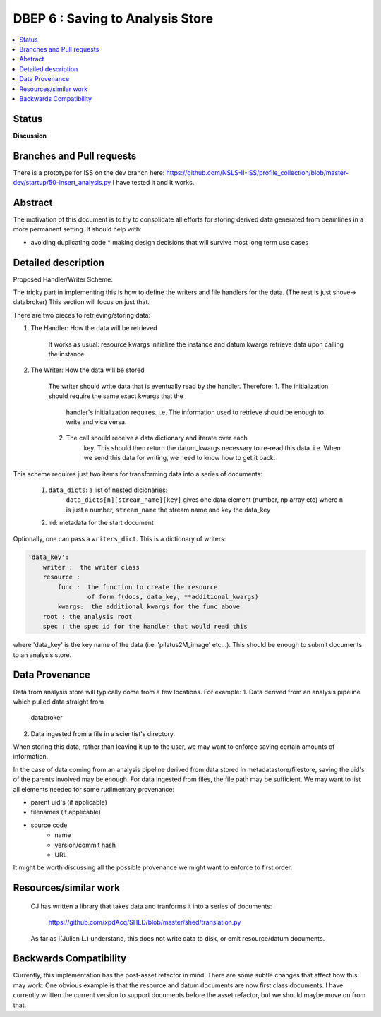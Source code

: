 ===================
 DBEP 6 : Saving to Analysis Store
===================


.. contents::
   :local:

Status
======

**Discussion**


Branches and Pull requests
==========================
There is a prototype for ISS on the dev branch here:
https://github.com/NSLS-II-ISS/profile_collection/blob/master-dev/startup/50-insert_analysis.py
I have tested it and it works.


Abstract
========
The motivation of this document is to try to consolidate all efforts for
storing derived data generated from beamlines in a more permanent setting.
It should help with:

* avoiding duplicating code
  * making design decisions that will survive most long term use cases



Detailed description
====================


Proposed Handler/Writer Scheme:

The tricky part in implementing this is how to define the writers and file
handlers for the data.
(The rest is just shove→ databroker) This section will focus on just that.

There are two pieces to retrieving/storing data:


1. The Handler: How the data will be retrieved

    It works as usual: resource kwargs initialize the instance
    and datum kwargs retrieve data upon calling the instance.

2. The Writer: How the data will be stored

    The writer should write data that is eventually read by the handler.
    Therefore:
    1. The initialization should require the same exact kwargs that the
        handler's initialization requires. i.e. The information used to
        retrieve should be enough to write and vice versa.
    2. The call should receive a data dictionary and iterate over each
        key. This should then return the datum_kwargs necessary to re-read
        this data. i.e. When we send this data for writing, we need to know
        how to get it back.

This scheme requires just two items for transforming data into a series of
documents:
    1. ``data_dicts``: a list of nested dicionaries:
        ``data_dicts[n][stream_name][key]`` gives one data element (number, np
        array etc)
        where ``n`` is just a number, ``stream_name`` the stream name and key
        the data_key

    2. ``md``: metadata for the start document

Optionally, one can pass a ``writers_dict``. This is a dictionary of writers:

.. code-block:: yaml

    'data_key':
        writer :  the writer class
        resource :
            func :  the function to create the resource
                    of form f(docs, data_key, **additional_kwargs)
            kwargs:  the additional kwargs for the func above
        root : the analysis root
        spec : the spec id for the handler that would read this

where 'data_key' is the key name of the data (i.e. 'pilatus2M_image' etc...).
This should be enough to submit documents to an analysis store.


Data Provenance
===============
Data from analysis store will typically come from a few locations. For example:
1. Data derived from an analysis pipeline which pulled data straight from
   databroker
2. Data ingested from a file in a scientist's directory.

When storing this data, rather than leaving it up to the user, we may want to
enforce saving certain amounts of information.

In the case of data coming from an analysis pipeline derived from data stored
in metadatastore/filestore, saving the uid's of the parents involved may be
enough. For data ingested from files, the file path may be sufficient. We may
want to list all elements needed for some rudimentary provenance:

* parent uid's (if applicable)
* filenames (if applicable)
* source code
    * name
    * version/commit hash
    * URL

It might be worth discussing all the possible provenance we might want to
enforce to first order.

Resources/similar work
======================

    CJ has written a library that takes data and tranforms it into a series of
    documents:
        https://github.com/xpdAcq/SHED/blob/master/shed/translation.py
    As far as I(Julien L.) understand, this does not write data to disk, or
    emit resource/datum documents.


Backwards Compatibility
=======================

Currently, this implementation has the post-asset refactor in mind.  There are
some subtle changes that affect how this may work. One obvious example is that
the resource and datum documents are now first class documents.  I have
currently written the current version to support documents before the asset
refactor, but we should maybe move on from that.
